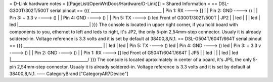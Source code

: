 = D-Link hardware notes =
[[PageList(OpenWrtDocs/Hardware/D-Link)]]
= Shared Information =
== DSL-G300T/302T/500T serial pinout ==
{{{  ___________________________________
|         Pin 1: RX      ----> []   |
|         Pin 2: GND     ----> ()   |
|         Pin 3: + 3.3 v ----> ()   |
|         Pin 4: GND     ----> ()   |
|         Pin 5: TX      ----> ()   led     Front of G300T/302T/500T
|                             JP2   |
|                                   led
|                                   |
|                                   led
|                                   led
|___________________________________|
}}}
The console is located in upper right corner, if you hold board with components to you,
ethernet to left and leds to right, it's JP2, the only 5-pin 2,54mm-step connector.
Usualy it is already soldered-in. Voltage reference is 3.3 volts and it is set by
default at 38400,8,N,1.
== DSL-G504T/604T/664T serial pinout ==
{{{
_______________________________________
|                                      \
|                                       led
|                                       led
| Pin 5: TX      ----> ()               led
| Pin 4: GND     ----> ()               led
| Pin 3: + 3.3 v ----> ()               |
| Pin 2: GND     ----> ()               |
| Pin 1: RX      ----> []               led     Front of G504T/604T/664T
|                     JP5               |
|                                       led
|                                       |
|                                       led
|                                       led
|______________________________________/
}}}
The console is located aproximately in center of a board, it's JP5, the only
5-pin 2,54mm-step connector. Usualy it is already soldered-in. Voltage reference
is 3.3 volts and it is set by default at 38400,8,N,1.
----
CategoryBrand ["CategoryAR7Device"]
